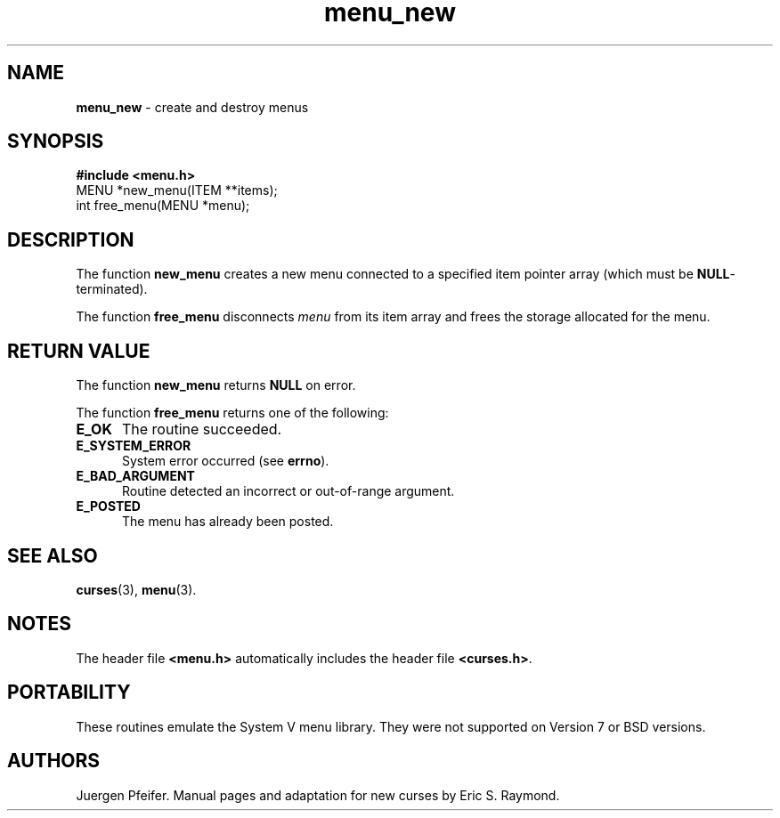 '\" t
.\" $OpenBSD: menu_new.3,v 1.3 1997/12/14 23:19:35 millert Exp $
.TH menu_new 3 ""
.SH NAME
\fBmenu_new\fR - create and destroy menus
.SH SYNOPSIS
\fB#include <menu.h>\fR
.br
MENU *new_menu(ITEM **items);
.br
int free_menu(MENU *menu);
.br
.SH DESCRIPTION
The function \fBnew_menu\fR creates a new menu connected to a specified item
pointer array (which must be \fBNULL\fR-terminated).

The function \fBfree_menu\fR disconnects \fImenu\fR from its item array
and frees the storage allocated for the menu.
.SH RETURN VALUE
The function \fBnew_menu\fR returns \fBNULL\fR on error.

The function \fBfree_menu\fR returns one of the following:
.TP 5
\fBE_OK\fR
The routine succeeded.
.TP 5
\fBE_SYSTEM_ERROR\fR
System error occurred (see \fBerrno\fR).
.TP 5
\fBE_BAD_ARGUMENT\fR
Routine detected an incorrect or out-of-range argument.
.TP 5
\fBE_POSTED\fR
The menu has already been posted.
.SH SEE ALSO
\fBcurses\fR(3), \fBmenu\fR(3).
.SH NOTES
The header file \fB<menu.h>\fR automatically includes the header file
\fB<curses.h>\fR.
.SH PORTABILITY
These routines emulate the System V menu library.  They were not supported on
Version 7 or BSD versions.
.SH AUTHORS
Juergen Pfeifer.  Manual pages and adaptation for new curses by Eric
S. Raymond.
.\"#
.\"# The following sets edit modes for GNU EMACS
.\"# Local Variables:
.\"# mode:nroff
.\"# fill-column:79
.\"# End:
